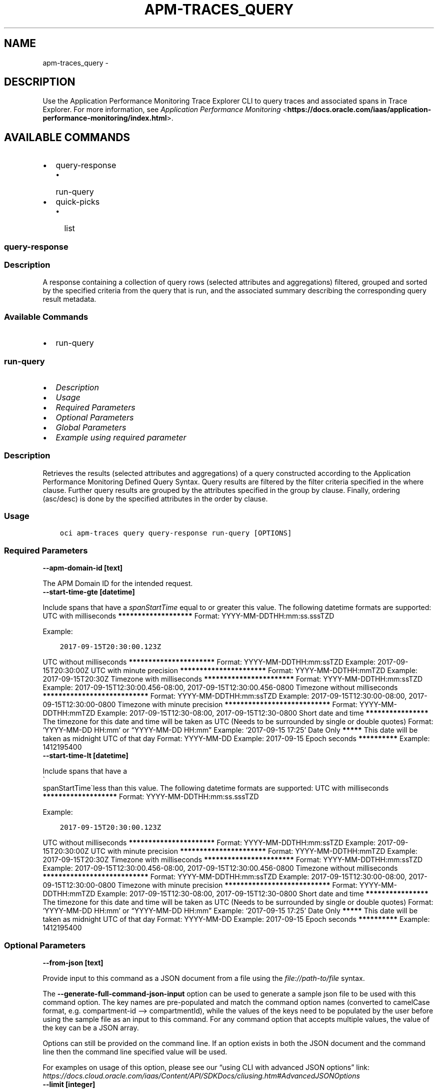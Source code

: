 .\" Man page generated from reStructuredText.
.
.TH "APM-TRACES_QUERY" "1" "Sep 23, 2024" "3.48.1" "OCI CLI Command Reference"
.SH NAME
apm-traces_query \- 
.
.nr rst2man-indent-level 0
.
.de1 rstReportMargin
\\$1 \\n[an-margin]
level \\n[rst2man-indent-level]
level margin: \\n[rst2man-indent\\n[rst2man-indent-level]]
-
\\n[rst2man-indent0]
\\n[rst2man-indent1]
\\n[rst2man-indent2]
..
.de1 INDENT
.\" .rstReportMargin pre:
. RS \\$1
. nr rst2man-indent\\n[rst2man-indent-level] \\n[an-margin]
. nr rst2man-indent-level +1
.\" .rstReportMargin post:
..
.de UNINDENT
. RE
.\" indent \\n[an-margin]
.\" old: \\n[rst2man-indent\\n[rst2man-indent-level]]
.nr rst2man-indent-level -1
.\" new: \\n[rst2man-indent\\n[rst2man-indent-level]]
.in \\n[rst2man-indent\\n[rst2man-indent-level]]u
..
.SH DESCRIPTION
.sp
Use the Application Performance Monitoring Trace Explorer CLI to query traces and associated spans in Trace Explorer. For more information, see \fI\%Application Performance Monitoring\fP <\fBhttps://docs.oracle.com/iaas/application-performance-monitoring/index.html\fP>\&.
.SH AVAILABLE COMMANDS
.INDENT 0.0
.IP \(bu 2
query\-response
.INDENT 2.0
.IP \(bu 2
run\-query
.UNINDENT
.IP \(bu 2
quick\-picks
.INDENT 2.0
.IP \(bu 2
list
.UNINDENT
.UNINDENT
.SS query\-response
.SS Description
.sp
A response containing a collection of query rows (selected attributes and aggregations) filtered, grouped and sorted by the specified criteria from the query that is run, and the associated summary describing the corresponding query result metadata.
.SS Available Commands
.INDENT 0.0
.IP \(bu 2
run\-query
.UNINDENT
.SS \fBrun\-query\fP
.INDENT 0.0
.IP \(bu 2
\fI\%Description\fP
.IP \(bu 2
\fI\%Usage\fP
.IP \(bu 2
\fI\%Required Parameters\fP
.IP \(bu 2
\fI\%Optional Parameters\fP
.IP \(bu 2
\fI\%Global Parameters\fP
.IP \(bu 2
\fI\%Example using required parameter\fP
.UNINDENT
.SS Description
.sp
Retrieves the results (selected attributes and aggregations) of a query constructed according to the Application Performance Monitoring Defined Query Syntax. Query results are filtered by the filter criteria specified in the where clause. Further query results are grouped by the attributes specified in the group by clause.  Finally, ordering (asc/desc) is done by the specified attributes in the order by clause.
.SS Usage
.INDENT 0.0
.INDENT 3.5
.sp
.nf
.ft C
oci apm\-traces query query\-response run\-query [OPTIONS]
.ft P
.fi
.UNINDENT
.UNINDENT
.SS Required Parameters
.INDENT 0.0
.TP
.B \-\-apm\-domain\-id [text]
.UNINDENT
.sp
The APM Domain ID for the intended request.
.INDENT 0.0
.TP
.B \-\-start\-time\-gte [datetime]
.UNINDENT
.sp
Include spans that have a \fIspanStartTime\fP equal to or greater this value.

The following datetime formats are supported:

UTC with milliseconds
\fB*******************\fP
Format: YYYY\-MM\-DDTHH:mm:ss.sssTZD
.sp
Example:
.INDENT 0.0
.INDENT 3.5
.sp
.nf
.ft C
2017\-09\-15T20:30:00.123Z
.ft P
.fi
.UNINDENT
.UNINDENT
.sp

UTC without milliseconds
\fB**********************\fP
Format: YYYY\-MM\-DDTHH:mm:ssTZD
Example: 2017\-09\-15T20:30:00Z

UTC with minute precision
\fB**********************\fP
Format: YYYY\-MM\-DDTHH:mmTZD
Example: 2017\-09\-15T20:30Z

Timezone with milliseconds
\fB***********************\fP
Format: YYYY\-MM\-DDTHH:mm:ssTZD
Example:
2017\-09\-15T12:30:00.456\-08:00,
2017\-09\-15T12:30:00.456\-0800

Timezone without milliseconds
\fB***************************\fP
Format: YYYY\-MM\-DDTHH:mm:ssTZD
Example:
2017\-09\-15T12:30:00\-08:00,
2017\-09\-15T12:30:00\-0800

Timezone with minute precision
\fB***************************\fP
Format: YYYY\-MM\-DDTHH:mmTZD
Example:
2017\-09\-15T12:30\-08:00,
2017\-09\-15T12:30\-0800

Short date and time
\fB****************\fP
The timezone for this date and time will be taken as UTC (Needs to be surrounded by single or double quotes)
Format: ‘YYYY\-MM\-DD HH:mm’ or “YYYY\-MM\-DD HH:mm”
Example: ‘2017\-09\-15 17:25’

Date Only
\fB*****\fP
This date will be taken as midnight UTC of that day
Format: YYYY\-MM\-DD
Example: 2017\-09\-15

Epoch seconds
\fB**********\fP
Example: 1412195400
.INDENT 0.0
.TP
.B \-\-start\-time\-lt [datetime]
.UNINDENT
.sp
Include spans that have a 
.nf
\(ga
.fi
spanStartTime\(galess than this value.

The following datetime formats are supported:

UTC with milliseconds
\fB*******************\fP
Format: YYYY\-MM\-DDTHH:mm:ss.sssTZD
.sp
Example:
.INDENT 0.0
.INDENT 3.5
.sp
.nf
.ft C
2017\-09\-15T20:30:00.123Z
.ft P
.fi
.UNINDENT
.UNINDENT
.sp

UTC without milliseconds
\fB**********************\fP
Format: YYYY\-MM\-DDTHH:mm:ssTZD
Example: 2017\-09\-15T20:30:00Z

UTC with minute precision
\fB**********************\fP
Format: YYYY\-MM\-DDTHH:mmTZD
Example: 2017\-09\-15T20:30Z

Timezone with milliseconds
\fB***********************\fP
Format: YYYY\-MM\-DDTHH:mm:ssTZD
Example:
2017\-09\-15T12:30:00.456\-08:00,
2017\-09\-15T12:30:00.456\-0800

Timezone without milliseconds
\fB***************************\fP
Format: YYYY\-MM\-DDTHH:mm:ssTZD
Example:
2017\-09\-15T12:30:00\-08:00,
2017\-09\-15T12:30:00\-0800

Timezone with minute precision
\fB***************************\fP
Format: YYYY\-MM\-DDTHH:mmTZD
Example:
2017\-09\-15T12:30\-08:00,
2017\-09\-15T12:30\-0800

Short date and time
\fB****************\fP
The timezone for this date and time will be taken as UTC (Needs to be surrounded by single or double quotes)
Format: ‘YYYY\-MM\-DD HH:mm’ or “YYYY\-MM\-DD HH:mm”
Example: ‘2017\-09\-15 17:25’

Date Only
\fB*****\fP
This date will be taken as midnight UTC of that day
Format: YYYY\-MM\-DD
Example: 2017\-09\-15

Epoch seconds
\fB**********\fP
Example: 1412195400
.SS Optional Parameters
.INDENT 0.0
.TP
.B \-\-from\-json [text]
.UNINDENT
.sp
Provide input to this command as a JSON document from a file using the \fI\%file://path\-to/file\fP syntax.
.sp
The \fB\-\-generate\-full\-command\-json\-input\fP option can be used to generate a sample json file to be used with this command option. The key names are pre\-populated and match the command option names (converted to camelCase format, e.g. compartment\-id –> compartmentId), while the values of the keys need to be populated by the user before using the sample file as an input to this command. For any command option that accepts multiple values, the value of the key can be a JSON array.
.sp
Options can still be provided on the command line. If an option exists in both the JSON document and the command line then the command line specified value will be used.
.sp
For examples on usage of this option, please see our “using CLI with advanced JSON options” link: \fI\%https://docs.cloud.oracle.com/iaas/Content/API/SDKDocs/cliusing.htm#AdvancedJSONOptions\fP
.INDENT 0.0
.TP
.B \-\-limit [integer]
.UNINDENT
.sp
The maximum number of items to return.
.INDENT 0.0
.TP
.B \-\-page [text]
.UNINDENT
.sp
The page token representing the page where to start retrieving results. This is usually retrieved from a previous response.
.INDENT 0.0
.TP
.B \-\-query\-text [text]
.UNINDENT
.sp
Application Performance Monitoring defined query string that filters and retrieves trace data results.
.SS Global Parameters
.sp
Use \fBoci \-\-help\fP for help on global parameters.
.sp
\fB\-\-auth\-purpose\fP, \fB\-\-auth\fP, \fB\-\-cert\-bundle\fP, \fB\-\-cli\-auto\-prompt\fP, \fB\-\-cli\-rc\-file\fP, \fB\-\-config\-file\fP, \fB\-\-connection\-timeout\fP, \fB\-\-debug\fP, \fB\-\-defaults\-file\fP, \fB\-\-endpoint\fP, \fB\-\-generate\-full\-command\-json\-input\fP, \fB\-\-generate\-param\-json\-input\fP, \fB\-\-help\fP, \fB\-\-latest\-version\fP, \fB\-\-max\-retries\fP, \fB\-\-no\-retry\fP, \fB\-\-opc\-client\-request\-id\fP, \fB\-\-opc\-request\-id\fP, \fB\-\-output\fP, \fB\-\-profile\fP, \fB\-\-proxy\fP, \fB\-\-query\fP, \fB\-\-raw\-output\fP, \fB\-\-read\-timeout\fP, \fB\-\-realm\-specific\-endpoint\fP, \fB\-\-region\fP, \fB\-\-release\-info\fP, \fB\-\-request\-id\fP, \fB\-\-version\fP, \fB\-?\fP, \fB\-d\fP, \fB\-h\fP, \fB\-i\fP, \fB\-v\fP
.SS Example using required parameter
.sp
Copy the following CLI commands into a file named example.sh. Run the command by typing “bash example.sh” and replacing the example parameters with your own.
.sp
Please note this sample will only work in the POSIX\-compliant bash\-like shell. You need to set up \fI\%the OCI configuration\fP <\fBhttps://docs.oracle.com/en-us/iaas/Content/API/SDKDocs/cliinstall.htm#configfile\fP> and \fI\%appropriate security policies\fP <\fBhttps://docs.oracle.com/en-us/iaas/Content/Identity/Concepts/policygetstarted.htm\fP> before trying the examples.
.INDENT 0.0
.INDENT 3.5
.sp
.nf
.ft C
    export apm_domain_id=<substitute\-value\-of\-apm_domain_id> # https://docs.cloud.oracle.com/en\-us/iaas/tools/oci\-cli/latest/oci_cli_docs/cmdref/apm\-traces/query/query\-response/run\-query.html#cmdoption\-apm\-domain\-id
    export start_time_gte=<substitute\-value\-of\-start_time_gte> # https://docs.cloud.oracle.com/en\-us/iaas/tools/oci\-cli/latest/oci_cli_docs/cmdref/apm\-traces/query/query\-response/run\-query.html#cmdoption\-start\-time\-gte
    export start_time_lt=<substitute\-value\-of\-start_time_lt> # https://docs.cloud.oracle.com/en\-us/iaas/tools/oci\-cli/latest/oci_cli_docs/cmdref/apm\-traces/query/query\-response/run\-query.html#cmdoption\-start\-time\-lt

    oci apm\-traces query query\-response run\-query \-\-apm\-domain\-id $apm_domain_id \-\-start\-time\-gte $start_time_gte \-\-start\-time\-lt $start_time_lt
.ft P
.fi
.UNINDENT
.UNINDENT
.SS quick\-picks
.SS Description
.sp
Summary of the Quick Pick query objects.
.SS Available Commands
.INDENT 0.0
.IP \(bu 2
list
.UNINDENT
.SS \fBlist\fP
.INDENT 0.0
.IP \(bu 2
\fI\%Description\fP
.IP \(bu 2
\fI\%Usage\fP
.IP \(bu 2
\fI\%Required Parameters\fP
.IP \(bu 2
\fI\%Optional Parameters\fP
.IP \(bu 2
\fI\%Global Parameters\fP
.IP \(bu 2
\fI\%Example using required parameter\fP
.UNINDENT
.SS Description
.sp
Returns a list of predefined Quick Pick queries intended to assist the user to choose a query to run.  There is no sorting applied on the results.
.SS Usage
.INDENT 0.0
.INDENT 3.5
.sp
.nf
.ft C
oci apm\-traces query quick\-picks list [OPTIONS]
.ft P
.fi
.UNINDENT
.UNINDENT
.SS Required Parameters
.INDENT 0.0
.TP
.B \-\-apm\-domain\-id [text]
.UNINDENT
.sp
The APM Domain ID for the intended request.
.SS Optional Parameters
.INDENT 0.0
.TP
.B \-\-all
.UNINDENT
.sp
Fetches all pages of results. If you provide this option, then you cannot provide the \fB\-\-limit\fP option.
.INDENT 0.0
.TP
.B \-\-from\-json [text]
.UNINDENT
.sp
Provide input to this command as a JSON document from a file using the \fI\%file://path\-to/file\fP syntax.
.sp
The \fB\-\-generate\-full\-command\-json\-input\fP option can be used to generate a sample json file to be used with this command option. The key names are pre\-populated and match the command option names (converted to camelCase format, e.g. compartment\-id –> compartmentId), while the values of the keys need to be populated by the user before using the sample file as an input to this command. For any command option that accepts multiple values, the value of the key can be a JSON array.
.sp
Options can still be provided on the command line. If an option exists in both the JSON document and the command line then the command line specified value will be used.
.sp
For examples on usage of this option, please see our “using CLI with advanced JSON options” link: \fI\%https://docs.cloud.oracle.com/iaas/Content/API/SDKDocs/cliusing.htm#AdvancedJSONOptions\fP
.INDENT 0.0
.TP
.B \-\-limit [integer]
.UNINDENT
.sp
The maximum number of items to return.
.INDENT 0.0
.TP
.B \-\-page [text]
.UNINDENT
.sp
The page token representing the page where to start retrieving results. This is usually retrieved from a previous response.
.INDENT 0.0
.TP
.B \-\-page\-size [integer]
.UNINDENT
.sp
When fetching results, the number of results to fetch per call. Only valid when used with \fB\-\-all\fP or \fB\-\-limit\fP, and ignored otherwise.
.SS Global Parameters
.sp
Use \fBoci \-\-help\fP for help on global parameters.
.sp
\fB\-\-auth\-purpose\fP, \fB\-\-auth\fP, \fB\-\-cert\-bundle\fP, \fB\-\-cli\-auto\-prompt\fP, \fB\-\-cli\-rc\-file\fP, \fB\-\-config\-file\fP, \fB\-\-connection\-timeout\fP, \fB\-\-debug\fP, \fB\-\-defaults\-file\fP, \fB\-\-endpoint\fP, \fB\-\-generate\-full\-command\-json\-input\fP, \fB\-\-generate\-param\-json\-input\fP, \fB\-\-help\fP, \fB\-\-latest\-version\fP, \fB\-\-max\-retries\fP, \fB\-\-no\-retry\fP, \fB\-\-opc\-client\-request\-id\fP, \fB\-\-opc\-request\-id\fP, \fB\-\-output\fP, \fB\-\-profile\fP, \fB\-\-proxy\fP, \fB\-\-query\fP, \fB\-\-raw\-output\fP, \fB\-\-read\-timeout\fP, \fB\-\-realm\-specific\-endpoint\fP, \fB\-\-region\fP, \fB\-\-release\-info\fP, \fB\-\-request\-id\fP, \fB\-\-version\fP, \fB\-?\fP, \fB\-d\fP, \fB\-h\fP, \fB\-i\fP, \fB\-v\fP
.SS Example using required parameter
.sp
Copy the following CLI commands into a file named example.sh. Run the command by typing “bash example.sh” and replacing the example parameters with your own.
.sp
Please note this sample will only work in the POSIX\-compliant bash\-like shell. You need to set up \fI\%the OCI configuration\fP <\fBhttps://docs.oracle.com/en-us/iaas/Content/API/SDKDocs/cliinstall.htm#configfile\fP> and \fI\%appropriate security policies\fP <\fBhttps://docs.oracle.com/en-us/iaas/Content/Identity/Concepts/policygetstarted.htm\fP> before trying the examples.
.INDENT 0.0
.INDENT 3.5
.sp
.nf
.ft C
    export apm_domain_id=<substitute\-value\-of\-apm_domain_id> # https://docs.cloud.oracle.com/en\-us/iaas/tools/oci\-cli/latest/oci_cli_docs/cmdref/apm\-traces/query/quick\-picks/list.html#cmdoption\-apm\-domain\-id

    oci apm\-traces query quick\-picks list \-\-apm\-domain\-id $apm_domain_id
.ft P
.fi
.UNINDENT
.UNINDENT
.SH AUTHOR
Oracle
.SH COPYRIGHT
2016, 2024, Oracle
.\" Generated by docutils manpage writer.
.
